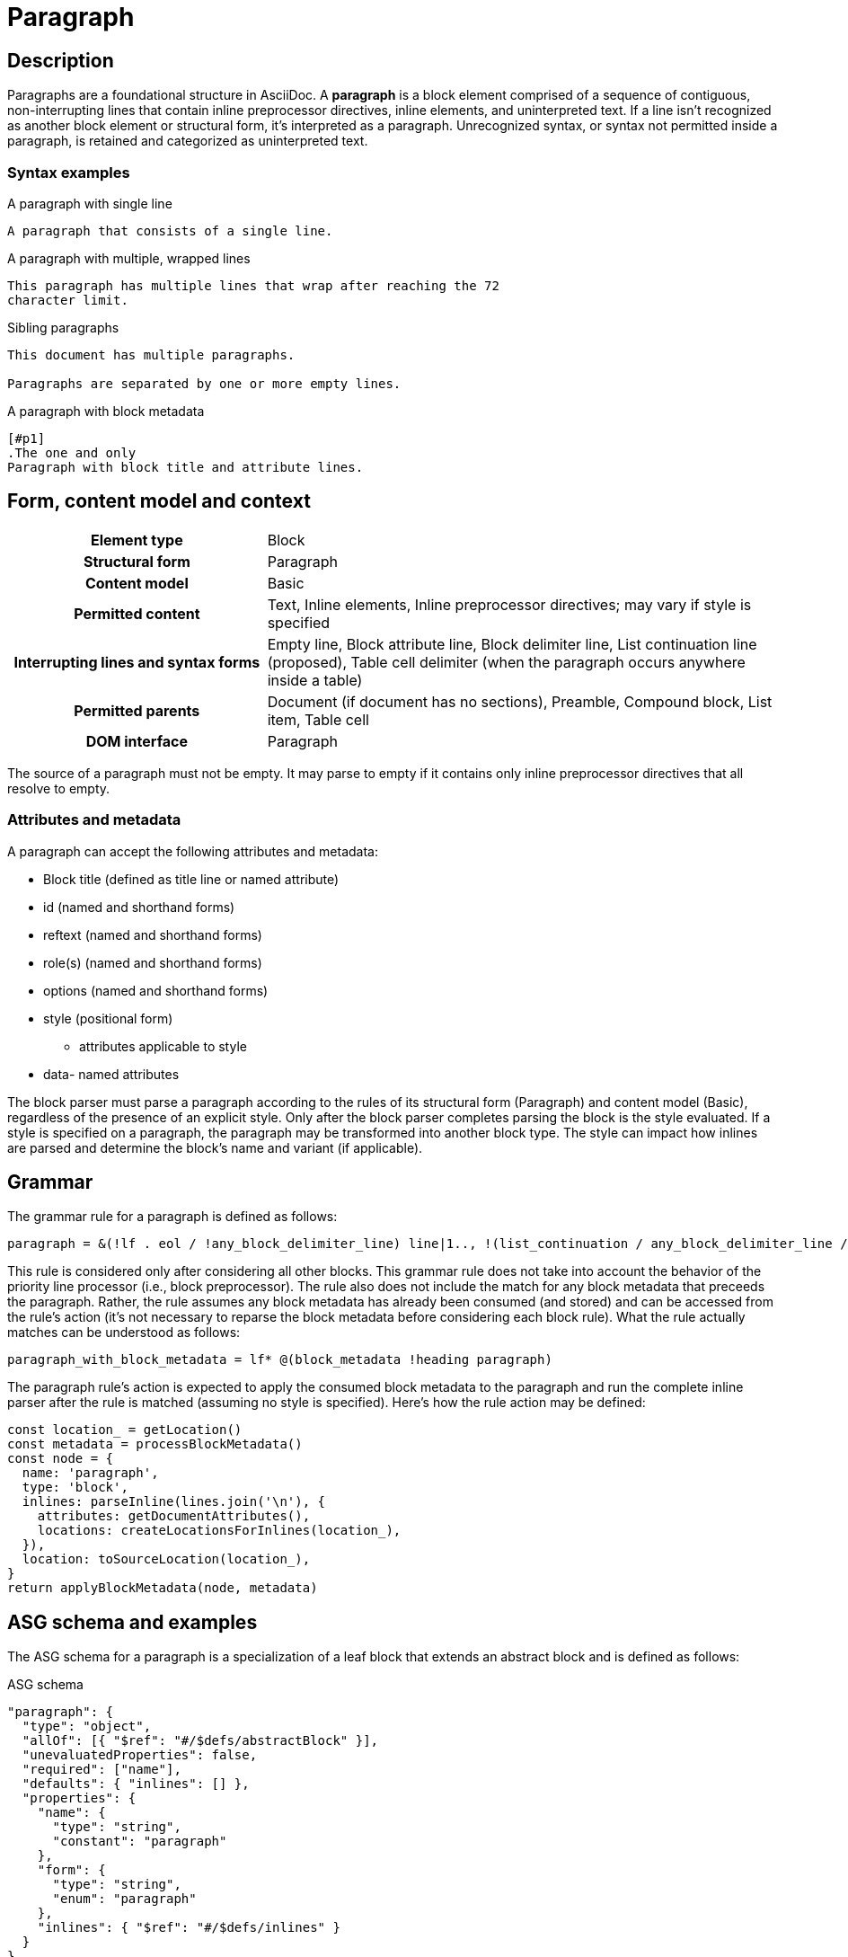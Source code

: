 = Paragraph

// TODO: the syntax examples, grammar, and ASG schema and examples should be included into this document from external sources

== Description

Paragraphs are a foundational structure in AsciiDoc.
A *paragraph* is a block element comprised of a sequence of contiguous, non-interrupting lines that contain inline preprocessor directives, inline elements, and uninterpreted text.
If a line isn't recognized as another block element or structural form, it's interpreted as a paragraph.
Unrecognized syntax, or syntax not permitted inside a paragraph, is retained and categorized as uninterpreted text.

=== Syntax examples

.A paragraph with single line
[,asciidoc]
----
A paragraph that consists of a single line.
----

.A paragraph with multiple, wrapped lines
[,asciidoc]
----
This paragraph has multiple lines that wrap after reaching the 72
character limit.
----

.Sibling paragraphs
[,asciidoc]
----
This document has multiple paragraphs.

Paragraphs are separated by one or more empty lines.
----

.A paragraph with block metadata
[,asciidoc]
----
[#p1]
.The one and only
Paragraph with block title and attribute lines.
----

== Form, content model and context

[cols="2h,4"]
|===
|Element type |Block
|Structural form |Paragraph
|Content model |Basic
|Permitted content |Text, Inline elements, Inline preprocessor directives; may vary if style is specified
|Interrupting lines and syntax forms |Empty line, Block attribute line, Block delimiter line, List continuation line (proposed), Table cell delimiter (when the paragraph occurs anywhere inside a table)
|Permitted parents |Document (if document has no sections), Preamble, Compound block, List item, Table cell
|DOM interface |Paragraph
|===

////
[horizontal,labelwidth=33%]
Element type:: Block
Structural form:: Paragraph
Content model:: Basic
Permitted content:: Text, Inline elements, Inline preprocessor directives; may vary if style is specified
Interrupting lines and syntax forms:: Empty line, Block attribute line, Block delimiter line, List continuation line (proposed), Table cell delimiter (when the paragraph occurs anywhere inside a table)
Permitted parents:: Document (if document has no sections), Preamble, Compound block, List item, Table cell
DOM interface:: Paragraph
////

The source of a paragraph must not be empty.
It may parse to empty if it contains only inline preprocessor directives that all resolve to empty.

=== Attributes and metadata

A paragraph can accept the following attributes and metadata:

* Block title (defined as title line or named attribute)
* id (named and shorthand forms)
* reftext (named and shorthand forms)
* role(s) (named and shorthand forms)
//** lead (move to expected converter behavior)
* options (named and shorthand forms)
* style (positional form)
** attributes applicable to style
* data- named attributes

// The following paragraph is derived from SDR 003. We definitely shouldn't be re-describing how blocks are generally parsed in each block description, so I'm keeping this minimalistic because 1) it will be thoroughly explained in the high-level block section, and 2) we're still hardening the block parsing rules and refining the description, so we don't want to have to be contiuously updating all the different block sections because we were too verbose.
The block parser must parse a paragraph according to the rules of its structural form (Paragraph) and content model (Basic), regardless of the presence of an explicit style.
Only after the block parser completes parsing the block is the style evaluated.
If a style is specified on a paragraph, the paragraph may be transformed into another block type.
The style can impact how inlines are parsed and determine the block's name and variant (if applicable).

== Grammar

The grammar rule for a paragraph is defined as follows:

----
paragraph = &(!lf . eol / !any_block_delimiter_line) line|1.., !(list_continuation / any_block_delimiter_line / block_attribute_line)|
----

This rule is considered only after considering all other blocks.
This grammar rule does not take into account the behavior of the priority line processor (i.e., block preprocessor).
The rule also does not include the match for any block metadata that preceeds the paragraph.
Rather, the rule assumes any block metadata has already been consumed (and stored) and can be accessed from the rule's action (it's not necessary to reparse the block metadata before considering each block rule).
What the rule actually matches can be understood as follows:

----
paragraph_with_block_metadata = lf* @(block_metadata !heading paragraph)
----

The paragraph rule's action is expected to apply the consumed block metadata to the paragraph and run the complete inline parser after the rule is matched (assuming no style is specified).
Here's how the rule action may be defined:

[,js]
----
const location_ = getLocation()
const metadata = processBlockMetadata()
const node = {
  name: 'paragraph',
  type: 'block',
  inlines: parseInline(lines.join('\n'), {
    attributes: getDocumentAttributes(),
    locations: createLocationsForInlines(location_),
  }),
  location: toSourceLocation(location_),
}
return applyBlockMetadata(node, metadata)
----

== ASG schema and examples

The ASG schema for a paragraph is a specialization of a leaf block that extends an abstract block and is defined as follows:

.ASG schema
[,json]
----
"paragraph": {
  "type": "object",
  "allOf": [{ "$ref": "#/$defs/abstractBlock" }],
  "unevaluatedProperties": false,
  "required": ["name"],
  "defaults": { "inlines": [] },
  "properties": {
    "name": {
      "type": "string",
      "constant": "paragraph"
    },
    "form": {
      "type": "string",
      "enum": "paragraph"
    },
    "inlines": { "$ref": "#/$defs/inlines" }
  }
}
----

Here's an example of an ASG node for a paragraph that has multiple lines:

.ASG example
[,json]
----
{
  "name": "paragraph",
  "type": "block",
  "inlines": [
    {
      "name": "text",
      "type": "string",
      "value": "This paragraph has multiple lines that wrap after reaching the 72\ncharacter limit.",
      "location": [{ "line": 1, "col": 1 }, { "line": 2, "col": 16 }]
    }
  ],
  "location": [{ "line": 1, "col": 1 }, { "line": 2, "col": 16 }]
}
----

//== DOM
